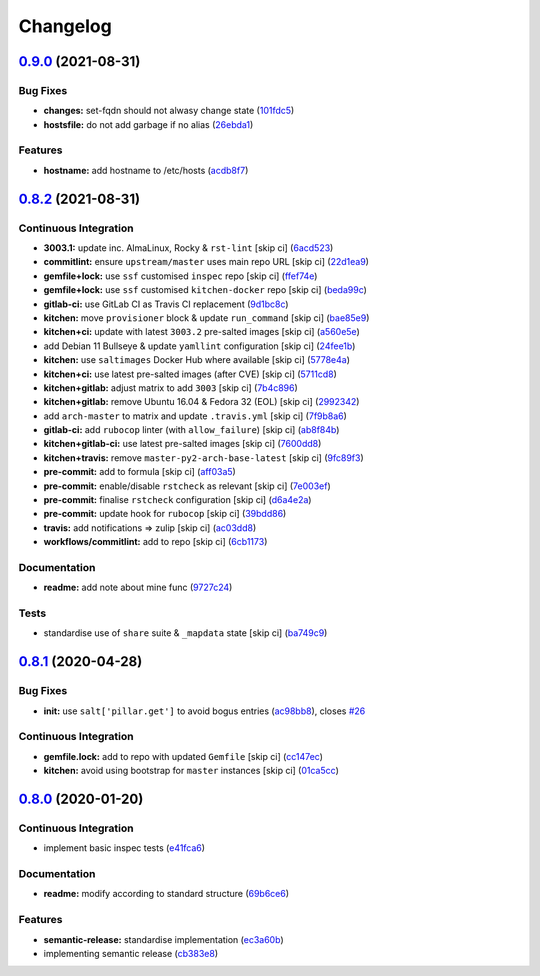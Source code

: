 
Changelog
=========

`0.9.0 <https://github.com/saltstack-formulas/hostsfile-formula/compare/v0.8.2...v0.9.0>`_ (2021-08-31)
-----------------------------------------------------------------------------------------------------------

Bug Fixes
^^^^^^^^^


* **changes:** set-fqdn should not alwasy change state (\ `101fdc5 <https://github.com/saltstack-formulas/hostsfile-formula/commit/101fdc5c5d015a5466494f78d5c4cb2773a5c280>`_\ )
* **hostsfile:** do not add garbage if no alias (\ `26ebda1 <https://github.com/saltstack-formulas/hostsfile-formula/commit/26ebda12393234706a1e9f73f713a11d75bbe533>`_\ )

Features
^^^^^^^^


* **hostname:** add hostname to /etc/hosts (\ `acdb8f7 <https://github.com/saltstack-formulas/hostsfile-formula/commit/acdb8f7c4e634920e210ac8cbbd382c8a33c53fd>`_\ )

`0.8.2 <https://github.com/saltstack-formulas/hostsfile-formula/compare/v0.8.1...v0.8.2>`_ (2021-08-31)
-----------------------------------------------------------------------------------------------------------

Continuous Integration
^^^^^^^^^^^^^^^^^^^^^^


* **3003.1:** update inc. AlmaLinux, Rocky & ``rst-lint`` [skip ci] (\ `6acd523 <https://github.com/saltstack-formulas/hostsfile-formula/commit/6acd5236ca035952b7289a71143c705a0f7a9d82>`_\ )
* **commitlint:** ensure ``upstream/master`` uses main repo URL [skip ci] (\ `22d1ea9 <https://github.com/saltstack-formulas/hostsfile-formula/commit/22d1ea9addf65319b4602e5a7dfd458f1ab64933>`_\ )
* **gemfile+lock:** use ``ssf`` customised ``inspec`` repo [skip ci] (\ `ffef74e <https://github.com/saltstack-formulas/hostsfile-formula/commit/ffef74ef9d5626de4c0f8ead41453fd43b3e8738>`_\ )
* **gemfile+lock:** use ``ssf`` customised ``kitchen-docker`` repo [skip ci] (\ `beda99c <https://github.com/saltstack-formulas/hostsfile-formula/commit/beda99cd87f43646be5d2303c5e295278e2e78da>`_\ )
* **gitlab-ci:** use GitLab CI as Travis CI replacement (\ `9d1bc8c <https://github.com/saltstack-formulas/hostsfile-formula/commit/9d1bc8c22e4064a8c2c92cae32cab045550e8486>`_\ )
* **kitchen:** move ``provisioner`` block & update ``run_command`` [skip ci] (\ `bae85e9 <https://github.com/saltstack-formulas/hostsfile-formula/commit/bae85e95d223105fdccc4c5ab3cfc742f5a46866>`_\ )
* **kitchen+ci:** update with latest ``3003.2`` pre-salted images [skip ci] (\ `a560e5e <https://github.com/saltstack-formulas/hostsfile-formula/commit/a560e5e98b1a6bf30fa43c012dbcde996133ea87>`_\ )
* add Debian 11 Bullseye & update ``yamllint`` configuration [skip ci] (\ `24fee1b <https://github.com/saltstack-formulas/hostsfile-formula/commit/24fee1be0264365993e2f0e293a3aa97b9d52d05>`_\ )
* **kitchen:** use ``saltimages`` Docker Hub where available [skip ci] (\ `5778e4a <https://github.com/saltstack-formulas/hostsfile-formula/commit/5778e4a4b0e0e3eb381340d8a4f51e372f8c3e1b>`_\ )
* **kitchen+ci:** use latest pre-salted images (after CVE) [skip ci] (\ `5711cd8 <https://github.com/saltstack-formulas/hostsfile-formula/commit/5711cd81b6b8934f585b4fa944c84b2c124479b2>`_\ )
* **kitchen+gitlab:** adjust matrix to add ``3003`` [skip ci] (\ `7b4c896 <https://github.com/saltstack-formulas/hostsfile-formula/commit/7b4c896f91737e530e960ecefee67ef59b109d27>`_\ )
* **kitchen+gitlab:** remove Ubuntu 16.04 & Fedora 32 (EOL) [skip ci] (\ `2992342 <https://github.com/saltstack-formulas/hostsfile-formula/commit/2992342f2b3c91f4e98d51db92b6847cb556b829>`_\ )
* add ``arch-master`` to matrix and update ``.travis.yml`` [skip ci] (\ `7f9b8a6 <https://github.com/saltstack-formulas/hostsfile-formula/commit/7f9b8a6f840095737a60e9ce3a26db7992e196ad>`_\ )
* **gitlab-ci:** add ``rubocop`` linter (with ``allow_failure``\ ) [skip ci] (\ `ab8f84b <https://github.com/saltstack-formulas/hostsfile-formula/commit/ab8f84bae8ac4a7872d0c74aecac9c46f736f62e>`_\ )
* **kitchen+gitlab-ci:** use latest pre-salted images [skip ci] (\ `7600dd8 <https://github.com/saltstack-formulas/hostsfile-formula/commit/7600dd8795a2ac149ffd8d734a690b9feb0f74bd>`_\ )
* **kitchen+travis:** remove ``master-py2-arch-base-latest`` [skip ci] (\ `9fc89f3 <https://github.com/saltstack-formulas/hostsfile-formula/commit/9fc89f3c1caae545698391eb382f568243e2d0b1>`_\ )
* **pre-commit:** add to formula [skip ci] (\ `aff03a5 <https://github.com/saltstack-formulas/hostsfile-formula/commit/aff03a51f55e704df7d1ceca5d654edcf9f30c86>`_\ )
* **pre-commit:** enable/disable ``rstcheck`` as relevant [skip ci] (\ `7e003ef <https://github.com/saltstack-formulas/hostsfile-formula/commit/7e003ef1e9fe0726cb7c9ce9d6fd7537a1351ece>`_\ )
* **pre-commit:** finalise ``rstcheck`` configuration [skip ci] (\ `d6a4e2a <https://github.com/saltstack-formulas/hostsfile-formula/commit/d6a4e2af9960ee2dd3bc7602ac85c33f4063ea81>`_\ )
* **pre-commit:** update hook for ``rubocop`` [skip ci] (\ `39bdd86 <https://github.com/saltstack-formulas/hostsfile-formula/commit/39bdd868685b80151c880ccadc3a00b1acc2ec53>`_\ )
* **travis:** add notifications => zulip [skip ci] (\ `ac03dd8 <https://github.com/saltstack-formulas/hostsfile-formula/commit/ac03dd8862bdac3bc0bfd43f5449c529155abe7b>`_\ )
* **workflows/commitlint:** add to repo [skip ci] (\ `6cb1173 <https://github.com/saltstack-formulas/hostsfile-formula/commit/6cb117394d2342ff25f9688f6b8f788c15a5572e>`_\ )

Documentation
^^^^^^^^^^^^^


* **readme:** add note about mine func (\ `9727c24 <https://github.com/saltstack-formulas/hostsfile-formula/commit/9727c24b4e6188ffe78256d0b70ac102543077bd>`_\ )

Tests
^^^^^


* standardise use of ``share`` suite & ``_mapdata`` state [skip ci] (\ `ba749c9 <https://github.com/saltstack-formulas/hostsfile-formula/commit/ba749c9399eb2caec838f8234fb9483f737d6678>`_\ )

`0.8.1 <https://github.com/saltstack-formulas/hostsfile-formula/compare/v0.8.0...v0.8.1>`_ (2020-04-28)
-----------------------------------------------------------------------------------------------------------

Bug Fixes
^^^^^^^^^


* **init:** use ``salt['pillar.get']`` to avoid bogus entries (\ `ac98bb8 <https://github.com/saltstack-formulas/hostsfile-formula/commit/ac98bb84d7492c1420557ffb0ae09855199f1b12>`_\ ), closes `#26 <https://github.com/saltstack-formulas/hostsfile-formula/issues/26>`_

Continuous Integration
^^^^^^^^^^^^^^^^^^^^^^


* **gemfile.lock:** add to repo with updated ``Gemfile`` [skip ci] (\ `cc147ec <https://github.com/saltstack-formulas/hostsfile-formula/commit/cc147ec0e72f0a4b9014d001e008216de13eb208>`_\ )
* **kitchen:** avoid using bootstrap for ``master`` instances [skip ci] (\ `01ca5cc <https://github.com/saltstack-formulas/hostsfile-formula/commit/01ca5cc62af94aff2116190f85a5539c709701ce>`_\ )

`0.8.0 <https://github.com/saltstack-formulas/hostsfile-formula/compare/v0.7.1...v0.8.0>`_ (2020-01-20)
-----------------------------------------------------------------------------------------------------------

Continuous Integration
^^^^^^^^^^^^^^^^^^^^^^


* implement basic inspec tests (\ `e41fca6 <https://github.com/saltstack-formulas/hostsfile-formula/commit/e41fca66b0cad1bd9e3a1c8f817e307fdb6641eb>`_\ )

Documentation
^^^^^^^^^^^^^


* **readme:** modify according to standard structure (\ `69b6ce6 <https://github.com/saltstack-formulas/hostsfile-formula/commit/69b6ce60c17f9370ec9d95134320289da724d890>`_\ )

Features
^^^^^^^^


* **semantic-release:** standardise implementation (\ `ec3a60b <https://github.com/saltstack-formulas/hostsfile-formula/commit/ec3a60b13092f41976e0c963ecd2c6b458be558f>`_\ )
* implementing semantic release (\ `cb383e8 <https://github.com/saltstack-formulas/hostsfile-formula/commit/cb383e8367af656d0e47ad38543f0f30e61c9336>`_\ )
